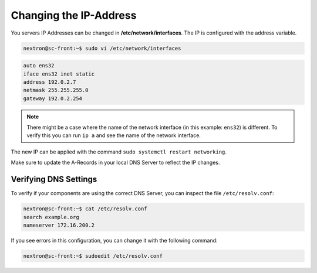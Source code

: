 .. index:: Configure OS

Changing the IP-Address
-----------------------

You servers IP Addresses can be changed in **/etc/network/interfaces**. The IP is configured with the address variable.

.. code-block:: console

   nextron@sc-front:~$ sudo vi /etc/network/interfaces

.. code-block::

   auto ens32
   iface ens32 inet static
   address 192.0.2.7
   netmask 255.255.255.0
   gateway 192.0.2.254

.. note::
   There might be a case where the name of the network interface (in this example: ``ens32``) is different.
   To verify this you can run ``ip a`` and see the name of the network interface.

The new IP can be applied with the command ``sudo systemctl restart networking``.

Make sure to update the A-Records in your local DNS Server to reflect the IP changes.

Verifying DNS Settings
^^^^^^^^^^^^^^^^^^^^^^

To verify if your components are using the correct DNS Server, you can inspect the file ``/etc/resolv.conf``:

.. code-block:: console

   nextron@sc-front:~$ cat /etc/resolv.conf 
   search example.org
   nameserver 172.16.200.2

If you see errors in this configuration, you can change it with the following command:

.. code-block:: console

   nextron@sc-front:~$ sudoedit /etc/resolv.conf